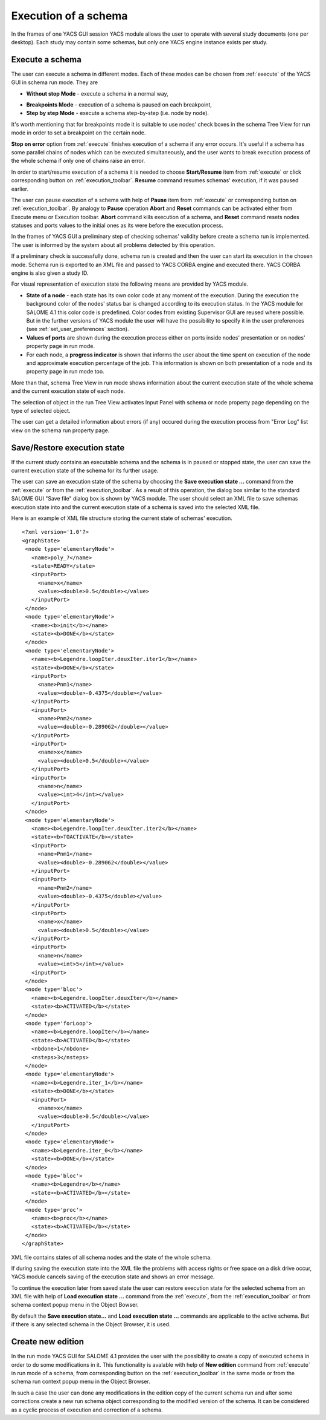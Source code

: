 

.. _execution:

Execution of a schema
=====================



In the frames of one YACS GUI session YACS module allows the user to operate with several study documents (one per desktop). Each study may contain some schemas, but only one YACS engine instance exists per study.

.. _execute_schema:

Execute a schema
----------------
The user can execute a schema in different modes. Each of these modes can be chosen from :ref:`execute` of the YACS GUI in schema run mode. They are




+ **Without stop Mode** - execute a schema in a normal way,

.. _breakpoints_mode:

+ **Breakpoints Mode** - execution of a schema is paused on each breakpoint,


+ **Step by step Mode** - execute a schema step-by-step (i.e. node by node).





It's worth mentioning that for breakpoints mode it is suitable to use nodes' check boxes in the schema Tree View for run mode in order to set a breakpoint on the certain node.

**Stop on error** option from :ref:`execute` finishes execution of a schema if any error occurs. It's useful if a schema has some parallel chains of nodes which can be executed simultaneously, and the user wants to break execution process of the whole schema if only one of chains raise an error.

.. _start_resume:

In order to start/resume execution of a schema it is needed to choose **Start/Resume** item from :ref:`execute` or click corresponding button on :ref:`execution_toolbar`. **Resume** command resumes schemas' execution, if it was paused earlier.

.. _pause_abort_reset:

The user can pause execution of a schema with help of **Pause** item from :ref:`execute` or corresponding button on :ref:`execution_toolbar`. By analogy to **Pause** operation **Abort** and **Reset** commands can be activated either from Execute menu or Execution toolbar. **Abort** command kills execution of a schema, and
**Reset** command resets nodes statuses and ports values to the initial ones as its were before the execution process.

In the frames of YACS GUI a preliminary step of checking schemas' validity before create a schema run is implemented. The user is informed by the system about all problems detected by this operation.



.. image:: images/functionality_list_79.jpg
  :align: center


.. centered::
  **An example result of checking schemas' validity before create a schema run**


If a preliminary check is successfully done, schema run is created and then the user can start its execution in the chosen mode. Schema run is exported to an XML file and passed to YACS CORBA engine and executed there. YACS CORBA engine is also given a study ID.

For visual representation of execution state the following means are provided by YACS module.




+ **State of a node** - each state has its own color code at any moment of the execution. During the execution the background color of the nodes' status bar is changed according to its execution status. In the YACS module for SALOME 4.1 this color code is predefined. Color codes from existing Supervisor GUI are reused where possible. But in the further versions of YACS module the user will have
  the possibility to specify it in the user preferences (see :ref:`set_user_preferences` section).


+ **Values of ports** are shown during the execution process either on ports inside nodes' presentation or on nodes' property page in run mode.


+ For each node, a **progress indicator** is shown that informs the user about the time spent on execution of the node and approximate execution percentage of the job. This information is shown on both presentation of a node and its property page in run mode too.





More than that, schema Tree View in run mode shows information about the current execution state of the whole schema and the current execution state of each node.



.. image:: images/functionality_list_80.jpg
  :align: center
  :width: 46ex

.. centered::
  **The state of run Tree View during schemas' execution**


The selection of object in the run Tree View activates Input Panel with schema or node property page depending on the type of selected object.



.. image:: images/functionality_list_81.jpg
  :align: center
  :width: 43ex


.. centered::
  **Schema property page in run mode**




.. image:: images/functionality_list_82.jpg
  :align: center
  :width: 53ex


.. centered::
  **Inline node property page in run mode**


The user can get a detailed information about errors (if any) occured during the execution process from "Error Log" list view on the schema run property page.

.. _save_restore_execution_state:

Save/Restore execution state
----------------------------
If the current study contains an executable schema and the schema is in paused or stopped state, the user can save the current execution state of the schema for its further usage.

The user can save an execution state of the schema by choosing the **Save execution state ...** command from the :ref:`execute` or from the :ref:`execution_toolbar`. As a result of this operation, the dialog box similar to the standard SALOME GUI "Save file" dialog box is shown by YACS module. The user should select an XML file to
save schemas execution state into and the current execution state of a schema is saved into the selected XML file.

Here is an example of XML file structure storing the current state of schemas' execution.

::


 <?xml version='1.0'?>
 <graphState>
  <node type='elementaryNode'>
    <name>poly_7</name>
    <state>READY</state>
    <inputPort>
      <name>x</name>
      <value><double>0.5</double></value>
    </inputPort>
  </node>
  <node type='elementaryNode'>
    <name><b>init</b></name>
    <state><b>DONE</b></state>
  </node>
  <node type='elementaryNode'>
    <name><b>Legendre.loopIter.deuxIter.iter1</b></name>
    <state><b>DONE</b></state>
    <inputPort>
      <name>Pnm1</name>
      <value><double>-0.4375</double></value>
    </inputPort>
    <inputPort>
      <name>Pnm2</name>
      <value><double>-0.289062</double></value>
    </inputPort>
    <inputPort>
      <name>x</name>
      <value><double>0.5</double></value>
    </inputPort>
    <inputPort>
      <name>n</name>
      <value><int>4</int></value>
    </inputPort>
  </node>
  <node type='elementaryNode'>
    <name><b>Legendre.loopIter.deuxIter.iter2</b></name>
    <state><b>TOACTIVATE</b></state>
    <inputPort>
      <name>Pnm1</name>
      <value><double>-0.289062</double></value>
    </inputPort>
    <inputPort>
      <name>Pnm2</name>
      <value><double>-0.4375</double></value>
    </inputPort>
    <inputPort>
      <name>x</name>
      <value><double>0.5</double></value>
    </inputPort>
    <inputPort>
      <name>n</name>
      <value><int>5</int></value>
    <inputPort>
  </node>
  <node type='bloc'>
    <name><b>Legendre.loopIter.deuxIter</b></name>
    <state><b>ACTIVATED</b></state>
  </node>
  <node type='forLoop'>
    <name><b>Legendre.loopIter</b></name>
    <state><b>ACTIVATED</b></state>
    <nbdone>1</nbdone>
    <nsteps>3</nsteps>
  </node>
  <node type='elementaryNode'>
    <name><b>Legendre.iter_1</b></name>
    <state><b>DONE</b></state>
    <inputPort>
      <name>x</name>
      <value><double>0.5</double></value>
    </inputPort>
  </node>
  <node type='elementaryNode'>
    <name><b>Legendre.iter_0</b></name>
    <state><b>DONE</b></state>
  </node>
  <node type='bloc'>
    <name><b>Legendre</b></name>
    <state><b>ACTIVATED</b></state>
  </node>
  <node type='proc'>
    <name><b>proc</b></name>
    <state><b>ACTIVATED</b></state>
  </node>
 </graphState>

XML file contains states of all schema nodes and the state of the whole schema.

If during saving the execution state into the XML file the problems with access rights or free space on a disk drive occur, YACS module cancels saving of the execution state and shows an error message.

To continue the execution later from saved state the user can restore execution state for the selected schema from an XML file with help of **Load execution state ...** command from the :ref:`execute`, from the :ref:`execution_toolbar` or from schema context popup menu in the Object Bowser.

By default the **Save execution state...** and **Load execution state ...** commands are applicable to the active schema. But if there is any selected schema in the Object Browser, it is used.

.. _create_new_edition:

Create new edition
------------------
In the run mode YACS GUI for SALOME 4.1 provides the user with the possibility to create a copy of executed schema in order to do some modifications in it. This functionality is avalable with help of **New edition** command from :ref:`execute` in run mode of a schema, from corresponding button on the :ref:`execution_toolbar` in
the same mode or from the schema run context popup menu in the Object Browser.

In such a case the user can done any modifications in the edition copy of the current schema run and after some corrections create a new run schema object corresponding to the modified version of the schema. It can be considered as a cyclic process of execution and correction of a schema.


